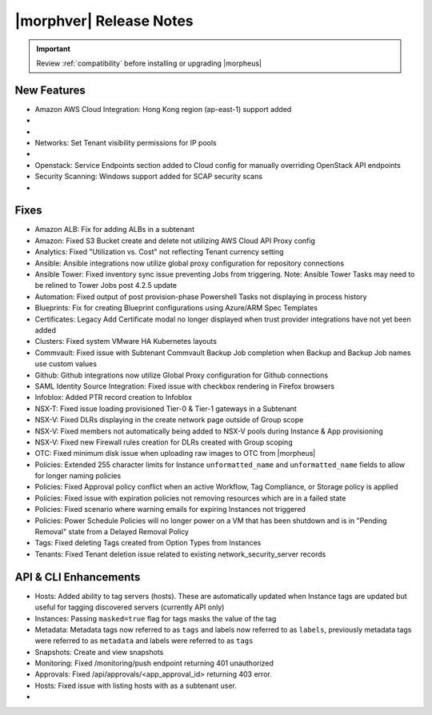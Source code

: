 .. _Release Notes:

*************************
|morphver| Release Notes
*************************

.. IMPORTANT:: Review :ref:`compatibility` before installing or upgrading |morpheus|

New Features
------------

- Amazon AWS Cloud Integration: Hong Kong region (ap-east-1) support added

- .. toggle-header:: :header: **Azure Clouds Integration Enhancements**

    - Azure Marketplace images now synced by region rather than by Cloud
    - Azure pricing now synced by region and currency rather than Cloud
    - Azure VM sizes (Service Plans) now synced by region rather than Cloud

- .. toggle-header:: :header: **NSX-T Integration Improvements**

    - Scope NSX-T routers to Groups and assign visibility permissions for Tenants
    - Set Tenant visibility permissions for Transport Zones
    - Added Edge Cluster inventorying from NSX-T integrations
    - Set Tenant visibility permissions for Edge Clusters
    - Tenants can view NAT rules for T-0 and T-1 routers they have been given access
    - Create and manage NAT rules for T-0 and T-1 routers
    - T-1 Interfaces tab renamed to Services Interfaces for clarity
    - Added role-based access permissions for all tabs on T-0 and T-1 routers

- Networks: Set Tenant visibility permissions for IP pools

- .. toggle-header:: :header: **Role Permission Changes**

    - Added access permissions for NSX-T T-0 and T-1 router tabs

- Openstack: Service Endpoints section added to Cloud config for manually overriding OpenStack API endpoints

- Security Scanning: Windows support added for SCAP security scans

- .. toggle-header:: :header: **UI and Usability Improvements**

    - Tokens in forgot/reset password email now expire after seven days

Fixes
-----

- Amazon ALB: Fix for adding ALBs in a subtenant
- Amazon: Fixed S3 Bucket create and delete not utilizing AWS Cloud API Proxy config
- Analytics: Fixed "Utilization vs. Cost" not reflecting Tenant currency setting
- Ansible: Ansible integrations now utilize global proxy configuration for repository connections
- Ansible Tower: Fixed inventory sync issue preventing Jobs from triggering. Note: Ansible Tower Tasks may need to be relined to Tower Jobs post 4.2.5 update
- Automation: Fixed output of post provision-phase Powershell Tasks not displaying in process history
- Blueprints: Fix for creating Blueprint configurations using Azure/ARM Spec Templates
- Certificates: Legacy Add Certificate modal no longer displayed when trust provider integrations have not yet been added
- Clusters: Fixed system VMware HA Kubernetes layouts
- Commvault: Fixed issue with Subtenant Commvault Backup Job completion when Backup and Backup Job names use custom values
- Github: Github integrations now utilize Global Proxy configuration for Github connections
- SAML Identity Source Integration: Fixed issue with checkbox rendering in Firefox browsers
- Infoblox: Added PTR record creation to Infoblox
- NSX-T: Fixed issue loading provisioned Tier-0 & Tier-1 gateways in a Subtenant
- NSX-V: Fixed DLRs displaying in the create network page outside of Group scope
- NSX-V: Fixed members not automatically being added to NSX-V pools during Instance & App provisioning
- NSX-V: Fixed new Firewall rules creation for DLRs created with Group scoping
- OTC: Fixed minimum disk issue when uploading raw images to OTC from |morpheus|
- Policies: Extended 255 character limits for Instance ``unformatted_name`` and ``unformatted_name`` fields to allow for longer naming policies
- Policies: Fixed Approval policy conflict when an active Workflow, Tag Compliance, or Storage policy is applied
- Policies: Fixed issue with expiration policies not removing resources which are in a failed state
- Policies: Fixed scenario where warning emails for expiring Instances not triggered
- Policies: Power Schedule Policies will no longer power on a VM that has been shutdown and is in "Pending Removal" state from a Delayed Removal Policy
- Tags: Fixed deleting Tags created from Option Types from Instances
- Tenants: Fixed Tenant deletion issue related to existing network_security_server records

API & CLI Enhancements
----------------------

- Hosts: Added ability to tag servers (hosts). These are automatically updated when Instance tags are updated but useful for tagging discovered servers (currently API only)
- Instances: Passing ``masked=true`` flag for tags masks the value of the tag
- Metadata: Metadata tags now referred to as ``tags`` and labels now referred to as ``labels``, previously metadata tags were referred to as ``metadata`` and labels were referred to as ``tags``
- Snapshots: Create and view snapshots
- Monitoring: Fixed /monitoring/push endpoint returning 401 unauthorized
- Approvals: Fixed /api/approvals/<app_approval_id> returning 403 error.
- Hosts: Fixed issue with listing hosts with as a subtenant user.

- .. toggle-header:: :header: **Virtual Images**

    - Associated ``volumes`` are returned with ``maxStorage`` viewable for each
    - Added ability to tag Virtual Images (currently API only)
